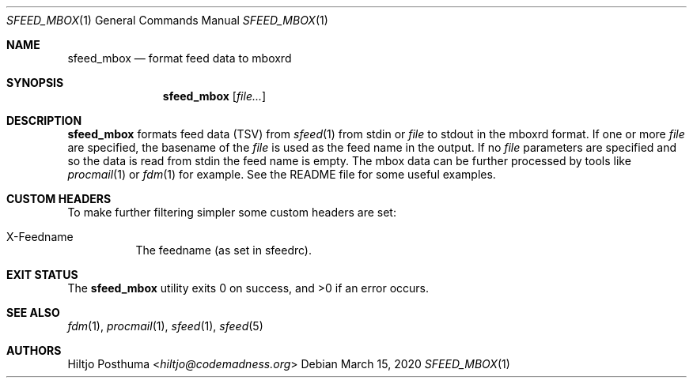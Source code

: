 .Dd March 15, 2020
.Dt SFEED_MBOX 1
.Os
.Sh NAME
.Nm sfeed_mbox
.Nd format feed data to mboxrd
.Sh SYNOPSIS
.Nm
.Op Ar file...
.Sh DESCRIPTION
.Nm
formats feed data (TSV) from
.Xr sfeed 1
from stdin or
.Ar file
to stdout in the mboxrd format.
If one or more
.Ar file
are specified, the basename of the
.Ar file
is used as the feed name in the output.
If no
.Ar file
parameters are specified and so the data is read from stdin the feed name
is empty.
The mbox data can be further processed by tools like
.Xr procmail 1
or
.Xr fdm 1
for example.
See the README file for some useful examples.
.Sh CUSTOM HEADERS
To make further filtering simpler some custom headers are set:
.Bl -tag -width Ds
.It X-Feedname
The feedname (as set in sfeedrc).
.El
.Sh EXIT STATUS
.Ex -std
.Sh SEE ALSO
.Xr fdm 1 ,
.Xr procmail 1 ,
.Xr sfeed 1 ,
.Xr sfeed 5
.Sh AUTHORS
.An Hiltjo Posthuma Aq Mt hiltjo@codemadness.org
